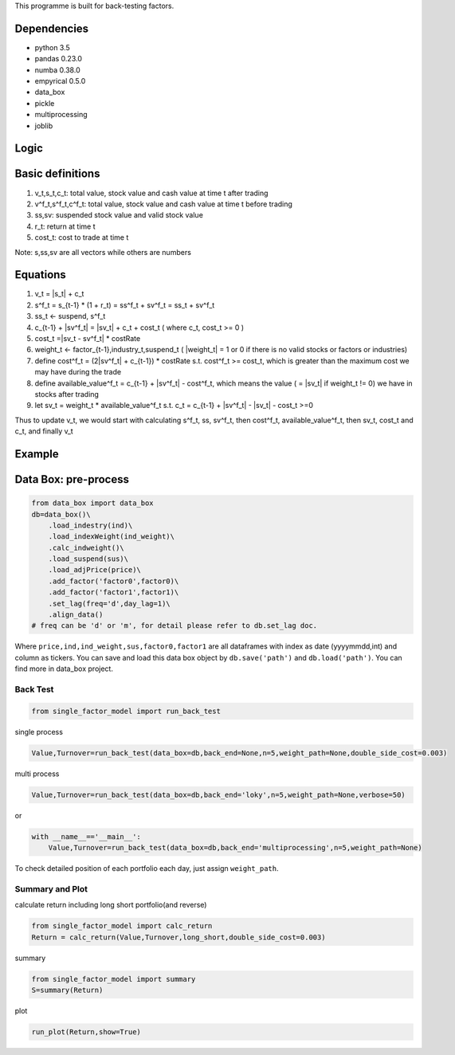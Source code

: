 This programme is built for back-testing factors.

Dependencies
------------

-  python 3.5
-  pandas 0.23.0
-  numba 0.38.0
-  empyrical 0.5.0
-  data_box
-  pickle
-  multiprocessing
-  joblib

Logic
-----

Basic definitions
-----------------

#. v_t,s_t,c_t: total value, stock value and cash value at time t after
   trading
#. v^f_t,s^f_t,c^f_t: total value, stock value and cash value at time t
   before trading
#. ss,sv: suspended stock value and valid stock value
#. r_t: return at time t
#. cost_t: cost to trade at time t

Note: s,ss,sv are all vectors while others are numbers

Equations
---------

#. v_t = \|s_t\| + c_t
#. s^f_t = s_{t-1} \* (1 + r_t) = ss^f_t + sv^f_t = ss_t + sv^f_t
#. ss_t <- suspend, s^f_t
#. c_{t-1} + \|sv^f_t\| = \|sv_t\| + c_t + cost_t ( where c_t, cost_t >=
   0 )
#. cost_t =|sv_t - sv^f_t\| \* costRate
#. weight_t <- factor_{t-1},industry_t,suspend_t ( \|weight_t\| = 1 or 0
   if there is no valid stocks or factors or industries)
#. define cost^f_t = (2|sv^f_t\| + c_{t-1}) \* costRate s.t. cost^f_t >=
   cost_t, which is greater than the maximum cost we may have during the
   trade
#. define available_value^f_t = c_{t-1} + \|sv^f_t\| - cost^f_t, which
   means the value ( = \|sv_t\| if weight_t != 0) we have in stocks
   after trading
#. let sv_t = weight_t \* available_value^f_t s.t. c_t = c_{t-1} +
   \|sv^f_t\| - \|sv_t\| - cost_t >=0

Thus to update v_t, we would start with calculating s^f_t, ss, sv^f_t,
then cost^f_t, available_value^f_t, then sv_t, cost_t and c_t, and
finally v_t

Example
-------

Data Box: pre-process
---------------------

.. code:: python

   from data_box import data_box
   db=data_box()\
       .load_indestry(ind)\
       .load_indexWeight(ind_weight)\
       .calc_indweight()\
       .load_suspend(sus)\
       .load_adjPrice(price)\
       .add_factor('factor0',factor0)\
       .add_factor('factor1',factor1)\
       .set_lag(freq='d',day_lag=1)\
       .align_data()
   # freq can be 'd' or 'm', for detail please refer to db.set_lag doc. 

Where ``price,ind,ind_weight,sus,factor0,factor1`` are all dataframes
with index as date (yyyymmdd,int) and column as tickers. You can save
and load this data box object by ``db.save('path')`` and
``db.load('path')``. You can find more in data_box project.

Back Test
=========

.. code:: python

   from single_factor_model import run_back_test

single process

.. code:: python

   Value,Turnover=run_back_test(data_box=db,back_end=None,n=5,weight_path=None,double_side_cost=0.003)

multi process

.. code:: python

   Value,Turnover=run_back_test(data_box=db,back_end='loky',n=5,weight_path=None,verbose=50)

or

.. code:: python

   with __name__=='__main__':
       Value,Turnover=run_back_test(data_box=db,back_end='multiprocessing',n=5,weight_path=None)

To check detailed position of each portfolio each day, just assign
``weight_path``.

Summary and Plot
================

calculate return including long short portfolio(and reverse)

.. code:: python

   from single_factor_model import calc_return
   Return = calc_return(Value,Turnover,long_short,double_side_cost=0.003)

summary

.. code:: python

   from single_factor_model import summary
   S=summary(Return)

plot

.. code:: python

   run_plot(Return,show=True)



